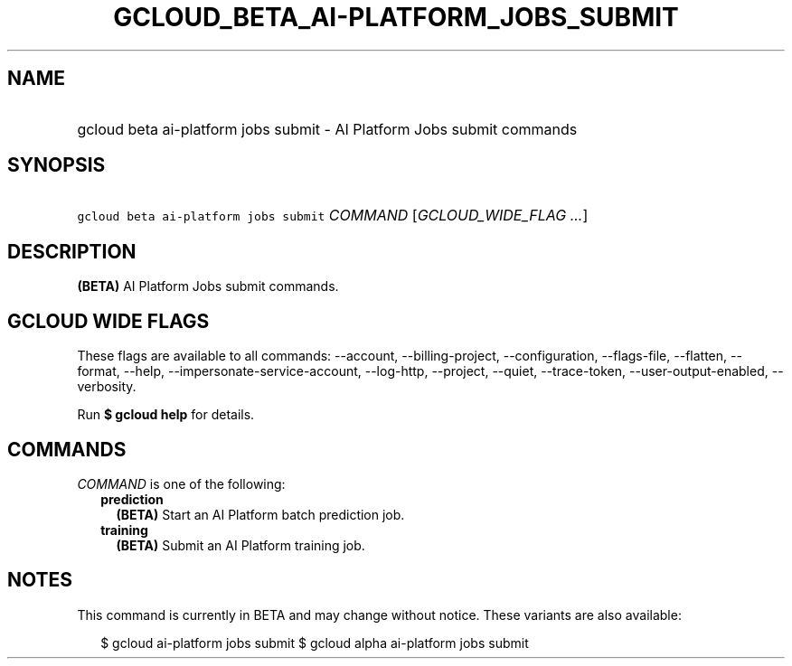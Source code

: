 
.TH "GCLOUD_BETA_AI\-PLATFORM_JOBS_SUBMIT" 1



.SH "NAME"
.HP
gcloud beta ai\-platform jobs submit \- AI Platform Jobs submit commands



.SH "SYNOPSIS"
.HP
\f5gcloud beta ai\-platform jobs submit\fR \fICOMMAND\fR [\fIGCLOUD_WIDE_FLAG\ ...\fR]



.SH "DESCRIPTION"

\fB(BETA)\fR AI Platform Jobs submit commands.



.SH "GCLOUD WIDE FLAGS"

These flags are available to all commands: \-\-account, \-\-billing\-project,
\-\-configuration, \-\-flags\-file, \-\-flatten, \-\-format, \-\-help,
\-\-impersonate\-service\-account, \-\-log\-http, \-\-project, \-\-quiet,
\-\-trace\-token, \-\-user\-output\-enabled, \-\-verbosity.

Run \fB$ gcloud help\fR for details.



.SH "COMMANDS"

\f5\fICOMMAND\fR\fR is one of the following:

.RS 2m
.TP 2m
\fBprediction\fR
\fB(BETA)\fR Start an AI Platform batch prediction job.

.TP 2m
\fBtraining\fR
\fB(BETA)\fR Submit an AI Platform training job.


.RE
.sp

.SH "NOTES"

This command is currently in BETA and may change without notice. These variants
are also available:

.RS 2m
$ gcloud ai\-platform jobs submit
$ gcloud alpha ai\-platform jobs submit
.RE


